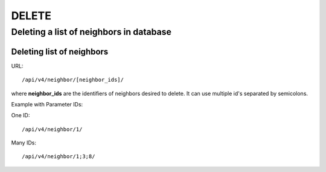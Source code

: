 DELETE
######

Deleting a list of neighbors in database
****************************************

Deleting list of neighbors
==========================

URL::

    /api/v4/neighbor/[neighbor_ids]/

where **neighbor_ids** are the identifiers of neighbors desired to delete. It can use multiple id's separated by semicolons.

Example with Parameter IDs:

One ID::

    /api/v4/neighbor/1/

Many IDs::

    /api/v4/neighbor/1;3;8/
